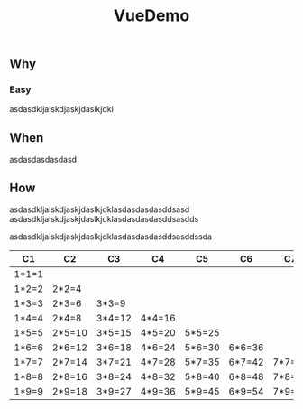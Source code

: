 #+TITLE: VueDemo
#+OPTIONS: toc:2
#+TOC: headlines 2

** Why
*** Easy
asdasdkljalskdjaskjdaslkjdkl

** When
asdasdasdasdasd
** How
asdasdkljalskdjaskjdaslkjdklasdasdasdasddsasd
asdasdkljalskdjaskjdaslkjdklasdasdasdasddsasdds

asdasdkljalskdjaskjdaslkjdklasdasdasdasddsasddssda

| C1    | C2     | C3     | C4     | C5     | C6     | C7     | C8     | C9     |
|-------+--------+--------+--------+--------+--------+--------+--------+--------|
| 1*1=1 |        |        |        |        |        |        |        |        |
| 1*2=2 | 2*2=4  |        |        |        |        |        |        |        |
| 1*3=3 | 2*3=6  | 3*3=9  |        |        |        |        |        |        |
| 1*4=4 | 2*4=8  | 3*4=12 | 4*4=16 |        |        |        |        |        |
| 1*5=5 | 2*5=10 | 3*5=15 | 4*5=20 | 5*5=25 |        |        |        |        |
| 1*6=6 | 2*6=12 | 3*6=18 | 4*6=24 | 5*6=30 | 6*6=36 |        |        |        |
| 1*7=7 | 2*7=14 | 3*7=21 | 4*7=28 | 5*7=35 | 6*7=42 | 7*7=49 |        |        |
| 1*8=8 | 2*8=16 | 3*8=24 | 4*8=32 | 5*8=40 | 6*8=48 | 7*8=56 | 8*8=64 |        |
| 1*9=9 | 2*9=18 | 3*9=27 | 4*9=36 | 5*9=45 | 6*9=54 | 7*9=63 | 8*9=72 | 9*9=81 |
#+tblfm: $1='(if (< $# @#) (format "%d*%d=%d" $# (- @# 1)  (* (- @# 1) $#)) "");
#+tblfm: $2='(if (< $# @#) (format "%d*%d=%d" $# (- @# 1)  (* (- @# 1) $#)) "");
#+tblfm: $3='(if (< $# @#) (format "%d*%d=%d" $# (- @# 1)  (* (- @# 1) $#)) "");
#+tblfm: $4='(if (< $# @#) (format "%d*%d=%d" $# (- @# 1)  (* (- @# 1) $#)) "");
#+tblfm: $5='(if (< $# @#) (format "%d*%d=%d" $# (- @# 1)  (* (- @# 1) $#)) "");
#+tblfm: $6='(if (< $# @#) (format "%d*%d=%d" $# (- @# 1)  (* (- @# 1) $#)) "");
#+tblfm: $7='(if (< $# @#) (format "%d*%d=%d" $# (- @# 1)  (* (- @# 1) $#)) "");
#+tblfm: $8='(if (< $# @#) (format "%d*%d=%d" $# (- @# 1)  (* (- @# 1) $#)) "");
#+tblfm: $9='(if (< $# @#) (format "%d*%d=%d" $# (- @# 1)  (* (- @# 1) $#)) "");

